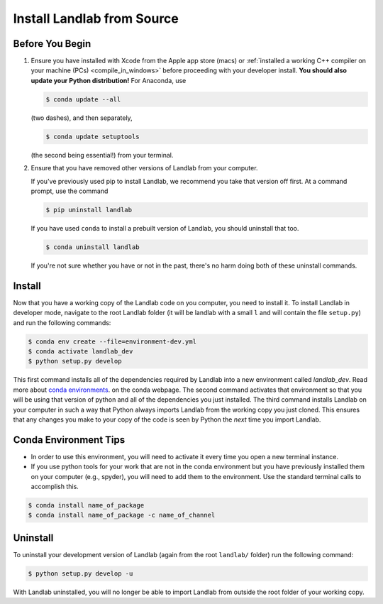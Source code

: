 .. _dev_install_install:

===========================
Install Landlab from Source
===========================

Before You Begin
----------------

1.  Ensure you have installed with Xcode from the
    Apple app store (macs) or :ref:`installed a working C++ compiler on your
    machine (PCs) <compile_in_windows>` before proceeding
    with your developer install. **You should also update your Python
    distribution!** For Anaconda, use

    .. code-block:: bash

        $ conda update --all

    (two dashes), and then separately,

    .. code-block:: bash

        $ conda update setuptools

    (the second being essential!) from your terminal.

2.  Ensure that you have removed other versions of Landlab from your computer.

    If you've previously used pip to install Landlab, we recommend
    you take that version off first. At a command prompt, use the command

    .. code-block:: bash

        $ pip uninstall landlab

    If you have used ``conda`` to install a prebuilt version of Landlab, you
    should uninstall that too.

    .. code-block:: bash

        $ conda uninstall landlab

    If you're not sure whether you have or not in the past, there's no harm
    doing both of these uninstall commands.

Install
-------

Now that you have a working copy of the Landlab code on you computer,
you need to install it. To install Landlab in developer mode, navigate
to the root Landlab folder (it will be landlab with a small ``l`` and
will contain the file ``setup.py``) and run the following commands:

.. code-block:: bash

   $ conda env create --file=environment-dev.yml
   $ conda activate landlab_dev
   $ python setup.py develop

This first command installs all of the dependencies required by Landlab
into a new environment called *landlab_dev*. Read more about
`conda environments <https://docs.conda.io/projects/conda/en/latest/user-guide/getting-started.html#managing-environments>`_.
on the conda webpage. The second command
activates that environment so that you will be using that version of
python and all of the dependencies you just installed. The third command
installs Landlab on your computer in such a way that Python always
imports Landlab from the working copy you just cloned. This ensures that
any changes you make to your copy of the code is seen by Python the
*next* time you import Landlab.

Conda Environment Tips
----------------------

*   In order to use this environment, you will need to activate it every time
    you open a new terminal instance.
*   If you use python tools for your work that are not in the conda environment
    but you have previously installed them on your computer (e.g., spyder),
    you will need to add them to the environment. Use the standard terminal
    calls to accomplish this.

.. code-block:: bash

   $ conda install name_of_package
   $ conda install name_of_package -c name_of_channel

Uninstall
---------

To uninstall your development version of Landlab (again from the root
``landlab/`` folder) run the following command:

.. code-block:: bash

   $ python setup.py develop -u

With Landlab uninstalled, you will no longer be able to import Landlab
from outside the root folder of your working copy.
